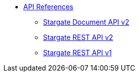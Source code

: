 * xref:api.adoc[API References]
// ** xref:attachment$devopsv2.html[DevOps REST API v2]
** xref:attachment$docv2.html[Stargate Document API v2]
** xref:attachment$restv2.html[Stargate REST API v2]
** xref:attachment$restv1.html[Stargate REST API v1]

